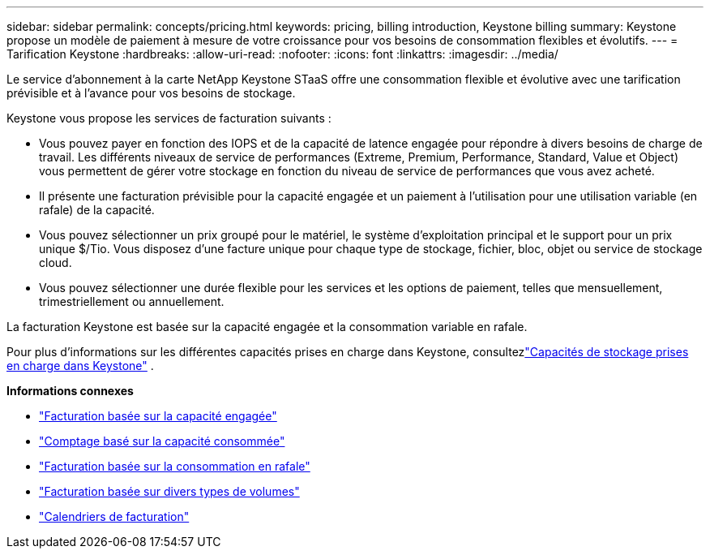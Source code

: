 ---
sidebar: sidebar 
permalink: concepts/pricing.html 
keywords: pricing, billing introduction, Keystone billing 
summary: Keystone propose un modèle de paiement à mesure de votre croissance pour vos besoins de consommation flexibles et évolutifs. 
---
= Tarification Keystone
:hardbreaks:
:allow-uri-read: 
:nofooter: 
:icons: font
:linkattrs: 
:imagesdir: ../media/


[role="lead"]
Le service d'abonnement à la carte NetApp Keystone STaaS offre une consommation flexible et évolutive avec une tarification prévisible et à l'avance pour vos besoins de stockage.

Keystone vous propose les services de facturation suivants :

* Vous pouvez payer en fonction des IOPS et de la capacité de latence engagée pour répondre à divers besoins de charge de travail. Les différents niveaux de service de performances (Extreme, Premium, Performance, Standard, Value et Object) vous permettent de gérer votre stockage en fonction du niveau de service de performances que vous avez acheté.
* Il présente une facturation prévisible pour la capacité engagée et un paiement à l'utilisation pour une utilisation variable (en rafale) de la capacité.
* Vous pouvez sélectionner un prix groupé pour le matériel, le système d'exploitation principal et le support pour un prix unique $/Tio.  Vous disposez d'une facture unique pour chaque type de stockage, fichier, bloc, objet ou service de stockage cloud.
* Vous pouvez sélectionner une durée flexible pour les services et les options de paiement, telles que mensuellement, trimestriellement ou annuellement.


La facturation Keystone est basée sur la capacité engagée et la consommation variable en rafale.

Pour plus d'informations sur les différentes capacités prises en charge dans Keystone, consultezlink:../concepts/supported-storage-capacity.html["Capacités de stockage prises en charge dans Keystone"] .

*Informations connexes*

* link:../concepts/committed-capacity-billing.html["Facturation basée sur la capacité engagée"]
* link:../concepts/consumed-capacity-billing.html["Comptage basé sur la capacité consommée"]
* link:../concepts/burst-consumption-billing.html["Facturation basée sur la consommation en rafale"]
* link:../concepts/misc-volume-billing.html["Facturation basée sur divers types de volumes"]
* link:../concepts/billing-schedules.html["Calendriers de facturation"]

